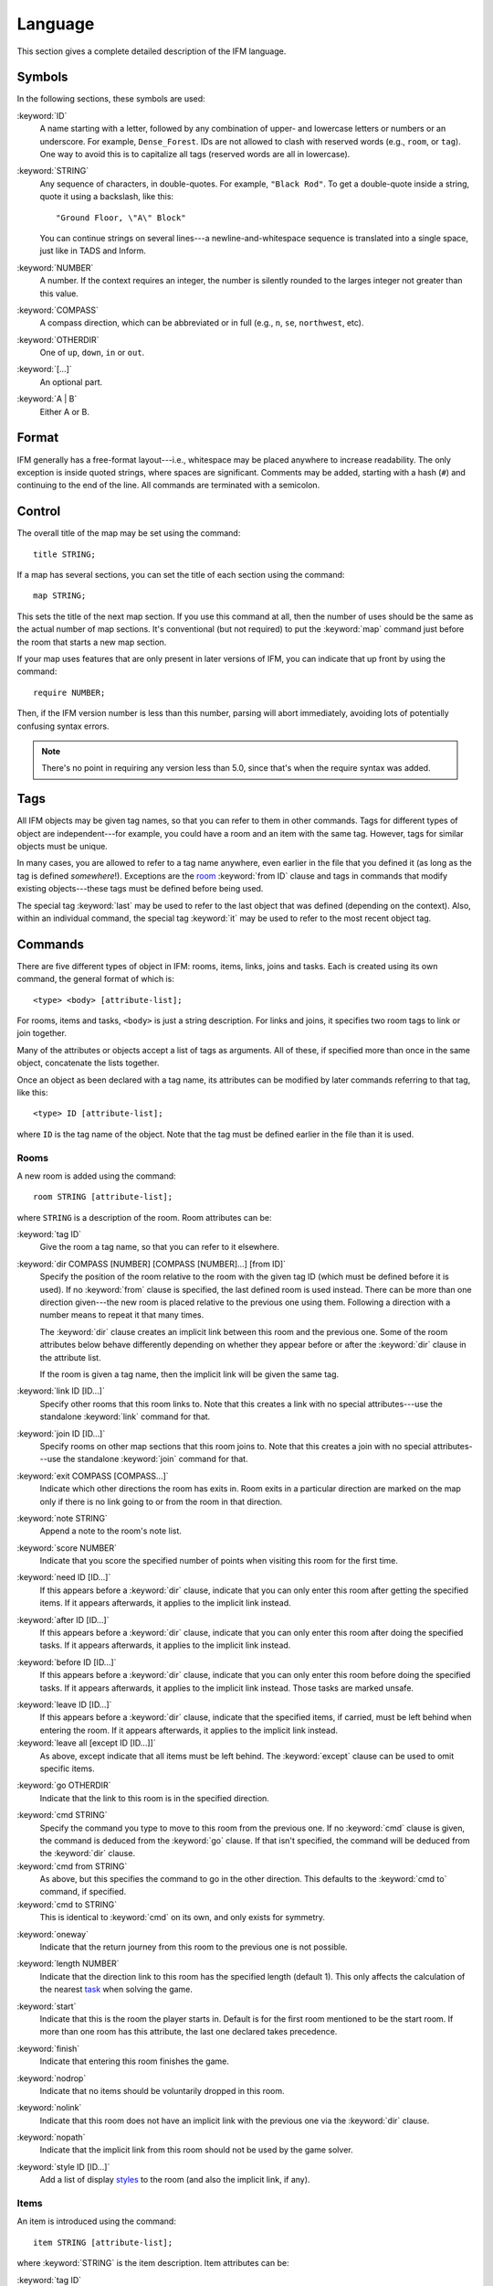 .. _language:

==========
 Language
==========

This section gives a complete detailed description of the IFM language.

Symbols
=======

In the following sections, these symbols are used:

:keyword:`ID`
	 A name starting with a letter, followed by any combination of
	 upper- and lowercase letters or numbers or an underscore. For
	 example, ``Dense_Forest``. IDs are not allowed to clash with
	 reserved words (e.g., ``room``, or ``tag``). One way to avoid this
	 is to capitalize all tags (reserved words are all in lowercase).

:keyword:`STRING`
	 Any sequence of characters, in double-quotes.  For example, ``"Black
	 Rod"``. To get a double-quote inside a string, quote it using a
	 backslash, like this::

             "Ground Floor, \"A\" Block"

         You can continue strings on several lines---a
	 newline-and-whitespace sequence is translated into a single space,
	 just like in TADS and Inform.

:keyword:`NUMBER`
	 A number. If the context requires an integer, the number is
	 silently rounded to the larges integer not greater than this
	 value.

:keyword:`COMPASS`
	 A compass direction, which can be abbreviated or in full (e.g.,
	 ``n``, ``se``, ``northwest``, etc).

:keyword:`OTHERDIR`
	 One of ``up``, ``down``, ``in`` or ``out``.

:keyword:`[...]`
	 An optional part.

:keyword:`A | B`
	 Either A or B.

Format
======

IFM generally has a free-format layout---i.e., whitespace may be placed
anywhere to increase readability. The only exception is inside quoted
strings, where spaces are significant. Comments may be added, starting with
a hash (``#``) and continuing to the end of the line. All commands are
terminated with a semicolon.

Control
=======

The overall title of the map may be set using the command::

    title STRING;

If a map has several sections, you can set the title of each section using
the command::

    map STRING;

This sets the title of the next map section. If you use this command at
all, then the number of uses should be the same as the actual number of map
sections. It's conventional (but not required) to put the :keyword:`map`
command just before the room that starts a new map section.

If your map uses features that are only present in later versions of IFM,
you can indicate that up front by using the command::

    require NUMBER;

Then, if the IFM version number is less than this number, parsing will
abort immediately, avoiding lots of potentially confusing syntax errors.

.. note::

   There's no point in requiring any version less than 5.0, since that's
   when the require syntax was added.

Tags
====

All IFM objects may be given tag names, so that you can refer to them in
other commands. Tags for different types of object are independent---for
example, you could have a room and an item with the same tag.  However,
tags for similar objects must be unique.

In many cases, you are allowed to refer to a tag name anywhere, even
earlier in the file that you defined it (as long as the tag is defined
*somewhere*!). Exceptions are the room_ :keyword:`from ID` clause and tags
in commands that modify existing objects---these tags must be defined
before being used.

The special tag :keyword:`last` may be used to refer to the last object
that was defined (depending on the context).  Also, within an individual
command, the special tag :keyword:`it` may be used to refer to the most
recent object tag.

Commands
========

There are five different types of object in IFM: rooms, items, links, joins
and tasks. Each is created using its own command, the general format of
which is::

    <type> <body> [attribute-list];

For rooms, items and tasks, ``<body>`` is just a string description. For
links and joins, it specifies two room tags to link or join together.

Many of the attributes or objects accept a list of tags as arguments. All
of these, if specified more than once in the same object, concatenate the
lists together.

Once an object as been declared with a tag name, its attributes can be
modified by later commands referring to that tag, like this::

    <type> ID [attribute-list];

where ``ID`` is the tag name of the object. Note that the tag must be
defined earlier in the file than it is used.

.. _room:

Rooms
-----

A new room is added using the command::

    room STRING [attribute-list];

where ``STRING`` is a description of the room. Room attributes can be:

.. index:: tag

:keyword:`tag ID`
       Give the room a tag name, so that you can refer to it elsewhere.

.. index:: dir

:keyword:`dir COMPASS [NUMBER] [COMPASS [NUMBER]...] [from ID]`
       Specify the position of the room relative to the room with the given
       tag ID (which must be defined before it is used).  If no
       :keyword:`from` clause is specified, the last defined room is used
       instead. There can be more than one direction given---the new room
       is placed relative to the previous one using them. Following a
       direction with a number means to repeat it that many times.

       The :keyword:`dir` clause creates an implicit link between this room
       and the previous one. Some of the room attributes below behave
       differently depending on whether they appear before or after the
       :keyword:`dir` clause in the attribute list.

       If the room is given a tag name, then the implicit link will be
       given the same tag.

.. index:: link

:keyword:`link ID [ID...]`
       Specify other rooms that this room links to.  Note that this creates
       a link with no special attributes---use the standalone
       :keyword:`link` command for that.

.. index:: join

:keyword:`join ID [ID...]`
       Specify rooms on other map sections that this room joins to. Note
       that this creates a join with no special attributes---use the
       standalone :keyword:`join` command for that.

.. index:: exit

:keyword:`exit COMPASS [COMPASS...]`
       Indicate which other directions the room has exits in. Room exits in
       a particular direction are marked on the map only if there is no
       link going to or from the room in that direction.

.. index:: note

:keyword:`note STRING`
       Append a note to the room's note list.

.. index:: score

:keyword:`score NUMBER`
       Indicate that you score the specified number of points when visiting
       this room for the first time.

.. index:: need

:keyword:`need ID [ID...]`
       If this appears before a :keyword:`dir` clause, indicate that you
       can only enter this room after getting the specified items. If it
       appears afterwards, it applies to the implicit link instead.

.. index:: after

:keyword:`after ID [ID...]`
       If this appears before a :keyword:`dir` clause, indicate that you
       can only enter this room after doing the specified tasks. If it
       appears afterwards, it applies to the implicit link instead.

.. index:: before

:keyword:`before ID [ID...]`
       If this appears before a :keyword:`dir` clause, indicate that you
       can only enter this room before doing the specified tasks. If it
       appears afterwards, it applies to the implicit link instead. Those
       tasks are marked unsafe.

.. index:: leave

:keyword:`leave ID [ID...]`
       If this appears before a :keyword:`dir` clause, indicate that the
       specified items, if carried, must be left behind when entering the
       room. If it appears afterwards, it applies to the implicit link
       instead.

:keyword:`leave all [except ID [ID...]]`
       As above, except indicate that all items must be left behind. The
       :keyword:`except` clause can be used to omit specific items.

.. index:: go

:keyword:`go OTHERDIR`
       Indicate that the link to this room is in the specified direction.

.. index:: cmd

:keyword:`cmd STRING`
       Specify the command you type to move to this room from the previous
       one. If no :keyword:`cmd` clause is given, the command is deduced
       from the :keyword:`go` clause. If that isn't specified, the command
       will be deduced from the :keyword:`dir` clause.

:keyword:`cmd from STRING`
       As above, but this specifies the command to go in the other
       direction. This defaults to the :keyword:`cmd to` command, if
       specified.

:keyword:`cmd to STRING`
       This is identical to :keyword:`cmd` on its own, and only exists for
       symmetry.

.. index:: oneway

:keyword:`oneway`
       Indicate that the return journey from this room to the previous one
       is not possible.

.. index:: length

:keyword:`length NUMBER`
       Indicate that the direction link to this room has the specified
       length (default 1). This only affects the calculation of the nearest
       task_ when solving the game.

.. index:: start

:keyword:`start`
       Indicate that this is the room the player starts in. Default is for
       the first room mentioned to be the start room. If more than one room
       has this attribute, the last one declared takes precedence.

.. index:: finish

:keyword:`finish`
       Indicate that entering this room finishes the game.

.. index:: nodrop

:keyword:`nodrop`
       Indicate that no items should be voluntarily dropped in this room.

.. index:: nolink

:keyword:`nolink`
       Indicate that this room does not have an implicit link with the
       previous one via the :keyword:`dir` clause.

.. index:: nopath

:keyword:`nopath`
       Indicate that the implicit link from this room should not be used by
       the game solver.

.. index:: style

:keyword:`style ID [ID...]`
       Add a list of display styles_ to the room (and also the implicit
       link, if any).

Items
-----

An item is introduced using the command::

    item STRING [attribute-list];

where :keyword:`STRING` is the item description. Item attributes can be:

.. index:: tag

:keyword:`tag ID`
       Give the item a tag name, so you can refer to it elsewhere.

.. index:: in

:keyword:`in ID`
       Set the initial location of this item. Default is the last defined
       room. If there is no last room (i.e., an item was declared before
       any room was declared), then this item is initially carried by the
       player.

.. index:: note

:keyword:`note STRING`
       Append a note to the item's note list.

.. index:: score

:keyword:`score NUMBER`
       Indicate that you get points the first time you pick this item up.

.. index:: hidden

:keyword:`hidden`
       Indicate that this item is not immediately obvious when entering the
       room.

.. index:: keep

:keyword:`keep`
       Indicate that this item shouldn't ever be dropped (no "drop" task
       should be generated).

:keyword:`keep with ID [ID...]`
       Indicate that the item shouldn't be dropped until all the other
       specified items have left the inventory.

:keyword:`keep until ID [ID...]`
       Indicate that the item shouldn't be dropped until all the other
       specified tasks have been done.

.. index:: ignore

:keyword:`ignore`
       Indicate that this item should be ignored when trying to find a
       solution (i.e., never go out of your way to pick it up).

.. index:: given

:keyword:`given`
       Indicate that this item didn't have to be picked up when it entered
       the inventory (no "get" task should be generated). This attribute is
       obsolete---you should use the task_ :keyword:`give` clause instead.

.. index:: lost

:keyword:`lost`
       Indicate that this item wasn't dropped when it left the inventory
       (no "drop" task should be generated).  Normally you should use the
       task_ :keyword:`drop` or :keyword:`lose` clauses instead. The only
       use for this attribute is for items that are left behind due to a
       :keyword:`leave` clause.

.. index:: need

:keyword:`need ID [ID...]`
       Indicate that you can only pick this item up after getting the
       specified items.

.. index:: after

:keyword:`after ID [ID...]`
       Indicate you can only pick this item up after the specified tasks
       are done.

.. index:: before

:keyword:`before ID [ID...]`
       Indicate you can only pick this item up before the specified tasks
       are done.

.. index:: finish

:keyword:`finish`
       Indicate that getting this item finishes the game.

.. index:: style

:keyword:`style ID [ID...]`
       Add a list of display styles_ to the item.

Links
-----

You can create extra room links using the command::

    link ID to ID [attribute-list];

and the following attributes may be specified:

.. index:: tag

:keyword:`tag ID`
       Give the link a tag name, so you can refer to it elsewhere.

.. index:: dir

:keyword:`dir COMPASS [COMPASS...]`
       Set the intermediate directions that this link travels in, in the
       same manner as for rooms. Note that if you omit the final direction
       to the linked room, it is added automatically.

.. index:: go

:keyword:`go OTHERDIR`
       Indicate that the link is in the specified direction.

.. index:: cmd

:keyword:`cmd STRING`
       Specify the command you type to go in this direction. If no
       :keyword:`cmd` clause is given, the command is deduced from the
       :keyword:`go` clause. If that isn't specified, the command will be
       deduced from the :keyword:`dir` clause.

:keyword:`cmd from STRING`
       As above, but this specifies the command to go in the other
       direction. This defaults to the :keyword:`cmd to` command, if
       specified.

:keyword:`cmd to STRING`
       This is identical to :keyword:`cmd` on its own, and only exists for
       symmetry.

.. index:: oneway

:keyword:`oneway`
       Indicate that this is a one-way link, in a similar manner to the
       room attribute of the same name.

.. index:: hidden

:keyword:`hidden`
       Indicate that this link should not be drawn on the map. Hidden links
       are still used when solving the game.

.. index:: nopath

:keyword:`nopath`
       Indicate that this link should not be used by the game solver.

.. index:: length

:keyword:`length NUMBER`
       Indicate that this link has the specified length (default 1). This
       only affects the calculation of the nearest task_ when solving the
       game.

.. index:: need

:keyword:`need ID [ID...]`
       Indicate that you can only go in this direction after getting the
       specified items.

.. index:: after

:keyword:`after ID [ID...]`
       Indicate that you can only go in this direction after doing the
       specified tasks.

.. index:: before

:keyword:`before ID [ID...]`
       Indicate that you can only go in this direction before doing the
       specified tasks. These tasks are marked unsafe.

.. index:: leave

:keyword:`leave ID [ID...]`
       Indicate that the specified items, if carried, must be left behind
       when using this connection.

:keyword:`leave all [except ID [ID...]]`
       As above, except indicate that all items must be left behind. The
       :keyword:`except` clause can be used to omit specific items.

.. index:: style

:keyword:`style ID [ID...]`
       Add a list of display styles_ to the link.

Joins
-----

There is a standalone join command which joins two rooms on different map
sections::

    join ID to ID [attribute-list];

The following attributes may be specified:

.. index:: tag

:keyword:`tag ID`
       Give the join a tag name, so you can refer to it elsewhere.

.. index:: go

:keyword:`go COMPASS | OTHERDIR`
       Indicate that the join to this room is in the specified direction.

.. index:: cmd

:keyword:`cmd STRING`
       Specify the command you type to go in this direction. If no
       :keyword:`cmd` clause is given, the command is deduced from the
       :keyword:`go` clause. If that isn't specified, the command will be
       undefined.

:keyword:`cmd from STRING`
       As above, but this specifies the command to go in the other
       direction. This defaults to the :keyword:`cmd to` command, if
       specified.

:keyword:`cmd to STRING`
       This is identical to :keyword:`cmd` on its own, and only exists for
       symmetry.

.. index:: oneway

:keyword:`oneway`
       Indicate that this is a one-way join, in a similar manner to the
       room attribute of the same name.

.. index:: hidden

:keyword:`hidden`
       Indicate that this join should not be drawn on the map. Hidden joins
       are still used when solving the game.

.. index:: nopath

:keyword:`nopath`
       Indicate that this join should not be used by the game solver.

.. index:: length

:keyword:`length NUMBER`
       Indicate that this join has the specified length (default 1). This
       only affects the calculation of the nearest task_ when solving the
       game.

.. index:: need

:keyword:`need ID [ID...]`
       Indicate that you can only go in this direction after getting the
       specified items.

.. index:: after

:keyword:`after ID [ID...]`
       Indicate that you can only go in this direction after doing the
       specified tasks.

.. index:: before

:keyword:`before ID [ID...]`
       Indicate that you can only go in this direction before doing the
       specified tasks. These tasks are marked unsafe.

.. index:: leave

:keyword:`leave ID [ID...]`
       Indicate that the specified items, if carried, must be left behind
       when using this connection.

.. index:: leave

:keyword:`leave all [except ID [ID...]]`
       As above, except indicate that all items must be left behind. The
       :keyword:`except` clause can be used to omit specific items.

.. index:: style

:keyword:`style ID [ID...]`
       Add a list of display styles_ to the join.

.. _task:

Tasks
-----

You can indicate tasks which need to be done in order to solve the game
using the command::

    task STRING [attribute-list];

and these are the available attributes:

.. index:: tag

:keyword:`tag ID`
       Give the task a tag name, so you can refer to it elsewhere.

.. index:: in

:keyword:`in ID`
       Specify the room the task must be done in. If this clause is
       omitted, it defaults to the last defined room. You can use the
       special word :keyword:`any` to indicate that the task may be
       performed anywhere. A task declared before any room is equivalent to
       saying :keyword:`in any`.

.. index:: need

:keyword:`need ID [ID...]`
       Indicate that the specified items are required before you can do
       this task.

.. index:: after

:keyword:`after ID [ID...]`
       Indicate that this task can only be done after all the specified
       tasks have been done.

.. index:: follow

:keyword:`follow ID`
       Indicate that this task must be done immediately after the specified
       one. Not even a "drop item" task is allowed in between.

.. index:: do

:keyword:`do ID [ID...]`
       Indicate that doing this task also causes the specified other tasks
       to be done (if they aren't done already). These other tasks are done
       immediately, without regard for any prerequisite items or tasks they
       might need, and their effects are carried out---including any
       :keyword:`do` clauses they might have, recursively.

.. index:: get

:keyword:`get ID [ID...]`
       Indicate that doing this task enables you to get the specified
       items, and must be done before you can get them.

.. index:: give

:keyword:`give ID [ID...]`
       Indicate that doing this task puts the specified items straight into
       your inventory, wherever they happen to be.

.. index:: lose

:keyword:`lose ID [ID...]`
       Indicate that doing this task causes the specified items to be
       lost. This implies that all tasks which need these items must be
       done before this one.

.. index:: drop

:keyword:`drop ID [ID...] [in ID] [until ID [ID...]]`
       Indicate that doing this task drops the specified items in the
       current room (or the room indicated by the in clause) if you're
       carrying them. No "drop" message is generated. If there's an
       :keyword:`until` clause, you can't retrieve the items until the
       specified tasks have been done.

:keyword:`drop all [except ID [ID...]] [in ID] [until ID [ID...]]`
       As above, but drop everything you're carrying. The :keyword:`except`
       clause can be used to omit specific items.

.. index:: goto

:keyword:`goto ID`
       Indicate that you get "teleported" to the specified room when this
       task is done. This happens after :keyword:`give` and :keyword:`drop`
       actions.

.. index:: safe

:keyword:`safe`
       Mark this task as safe---i.e., one that can't cause the game solver
       to get stuck.

.. index:: ignore

:keyword:`ignore`
       Don't ever do this task explicitly when solving the game. The task
       may still be done via a :keyword:`do` action.

.. index:: finish

:keyword:`finish`
       Indicate that doing this task finishes the game.

.. index:: score

:keyword:`score NUMBER`
       Indicate that you get the specified score for doing this task.

.. index:: note

:keyword:`note STRING`
       Append a note to the task's note list.

.. index:: cmd

:keyword:`cmd STRING [NUMBER]`
       Specify the exact command you type to do the task. If a number
       follows the command, do the command that many times. Multiple
       :keyword:`cmd` clauses concatenate into a list of commands.

:keyword:`cmd none`
       Indicate that no command is required to do this task.

.. index:: style

:keyword:`style ID [ID...]`
       Add a list of display styles_ to the task.

.. index:: true, false

Variables
=========

Various aspects of output are controlled by variables.  These are set using
the following syntax::

    [FORMAT.]ID = NUMBER | STRING | true | false | undef [in style ID];

``FORMAT``, if specified, is the name of a specific output format---the
variable then applies only to that output format.

``ID`` is the name of the variable, and it can take a numeric or string
value. Note that setting a variable to the value :keyword:`undef`
effectively removes it.

The values :keyword:`true` and :keyword:`false` correspond to the integer
values 1 and 0 respectively.

If the :keyword:`style` clause is present, this means to only set the
variable to this value in the specified style.

.. versionadded:: 5.3
   The :keyword:`true` and :keyword:`false` keywords.

.. _style:

.. index::
   pair: Styles; style
   pair: Styles; endstyle

Styles
======

A *style* defines a set of variables with particular values, so that those
values can be referred to together. IFM keeps track of the currently active
list of styles, and there are two commands which change this list. The
command::

    style ID;

pushes the specified style onto the style list. This style becomes the
current style. Any IFM objects declared while a style list is in force will
by default be output in those styles. Any variable setting is by default in
the current style (though you can specify a particular style using the
:keyword:`in style` clause).

The command::

    endstyle [ID];

pops the current style from the style list. The previous style on the list
(if any) becomes the current style. The ``ID``, if specified, should match
the ``ID`` in the corresponding style command, or a warning is given.

Each display style has its own set of values for customization
variables. On output, when the value of a variable is needed for displaying
an object, the style list for that object is searched in reverse order of
declaration. The value used is from the first style to define this
variable. If no style defines it, then the default value is used.

If a style is referenced by an object but not defined anywhere in the
input, then its definition is assumed to be in a separate file, which is
searched for using the standard search path. The name of this file is
formed by adding a :file:`.ifm` suffix to the style name. If the file is
not found, or it does not define the required style, a warning is given.
